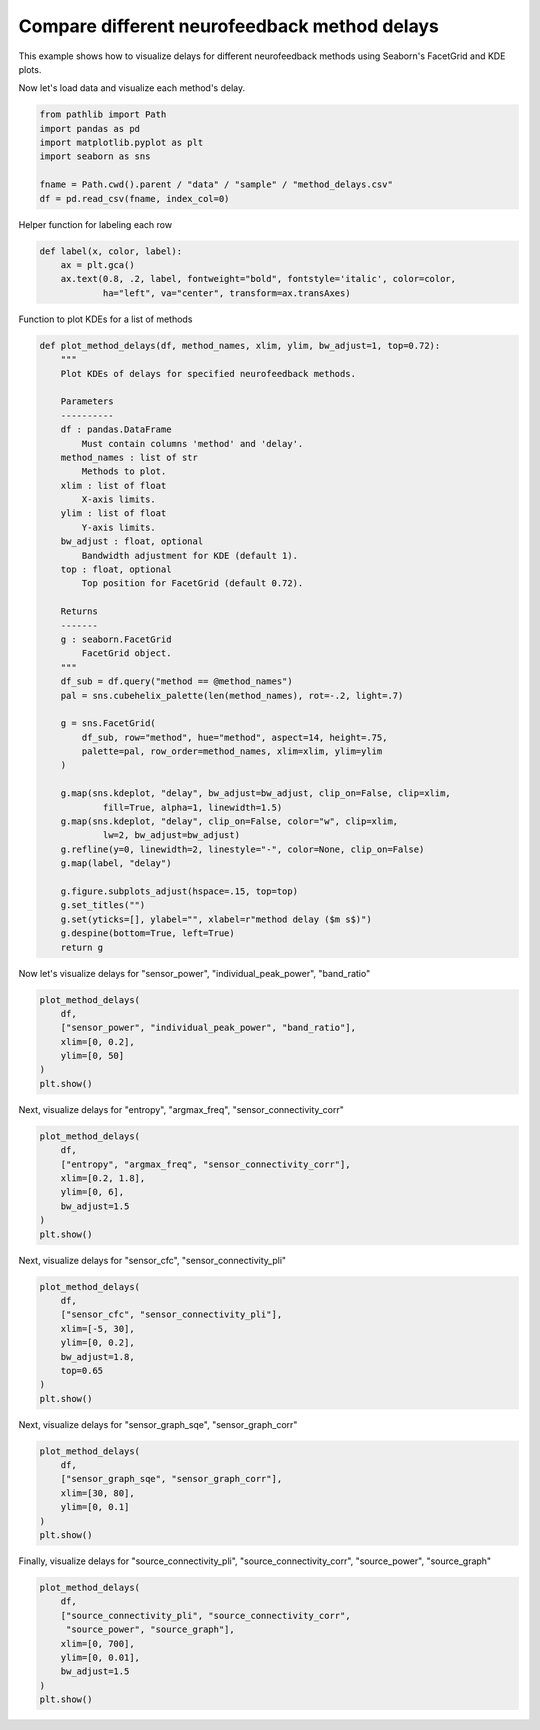 
.. DO NOT EDIT.
.. THIS FILE WAS AUTOMATICALLY GENERATED BY SPHINX-GALLERY.
.. TO MAKE CHANGES, EDIT THE SOURCE PYTHON FILE:
.. "auto_examples/plot_method_delays.py"
.. LINE NUMBERS ARE GIVEN BELOW.

.. only:: html

    .. note::
        :class: sphx-glr-download-link-note

        :ref:`Go to the end <sphx_glr_download_auto_examples_plot_method_delays.py>`
        to download the full example code.

.. rst-class:: sphx-glr-example-title

.. _sphx_glr_auto_examples_plot_method_delays.py:


Compare different neurofeedback method delays
===================================================

This example shows how to visualize delays for different neurofeedback
methods using Seaborn's FacetGrid and KDE plots.

.. GENERATED FROM PYTHON SOURCE LINES 10-11

Now let's load data and visualize each method's delay.

.. GENERATED FROM PYTHON SOURCE LINES 11-19

.. code-block:: Python

    from pathlib import Path
    import pandas as pd
    import matplotlib.pyplot as plt
    import seaborn as sns

    fname = Path.cwd().parent / "data" / "sample" / "method_delays.csv"
    df = pd.read_csv(fname, index_col=0)








.. GENERATED FROM PYTHON SOURCE LINES 20-21

Helper function for labeling each row

.. GENERATED FROM PYTHON SOURCE LINES 21-26

.. code-block:: Python

    def label(x, color, label):
        ax = plt.gca()
        ax.text(0.8, .2, label, fontweight="bold", fontstyle='italic', color=color,
                ha="left", va="center", transform=ax.transAxes)








.. GENERATED FROM PYTHON SOURCE LINES 27-28

Function to plot KDEs for a list of methods

.. GENERATED FROM PYTHON SOURCE LINES 28-73

.. code-block:: Python

    def plot_method_delays(df, method_names, xlim, ylim, bw_adjust=1, top=0.72):
        """
        Plot KDEs of delays for specified neurofeedback methods.

        Parameters
        ----------
        df : pandas.DataFrame
            Must contain columns 'method' and 'delay'.
        method_names : list of str
            Methods to plot.
        xlim : list of float
            X-axis limits.
        ylim : list of float
            Y-axis limits.
        bw_adjust : float, optional
            Bandwidth adjustment for KDE (default 1).
        top : float, optional
            Top position for FacetGrid (default 0.72).

        Returns
        -------
        g : seaborn.FacetGrid
            FacetGrid object.
        """
        df_sub = df.query("method == @method_names")
        pal = sns.cubehelix_palette(len(method_names), rot=-.2, light=.7)

        g = sns.FacetGrid(
            df_sub, row="method", hue="method", aspect=14, height=.75,
            palette=pal, row_order=method_names, xlim=xlim, ylim=ylim
        )

        g.map(sns.kdeplot, "delay", bw_adjust=bw_adjust, clip_on=False, clip=xlim,
                fill=True, alpha=1, linewidth=1.5)
        g.map(sns.kdeplot, "delay", clip_on=False, color="w", clip=xlim,
                lw=2, bw_adjust=bw_adjust)
        g.refline(y=0, linewidth=2, linestyle="-", color=None, clip_on=False)
        g.map(label, "delay")

        g.figure.subplots_adjust(hspace=.15, top=top)
        g.set_titles("")
        g.set(yticks=[], ylabel="", xlabel=r"method delay ($m s$)")
        g.despine(bottom=True, left=True)
        return g








.. GENERATED FROM PYTHON SOURCE LINES 74-75

Now let's visualize delays for "sensor_power", "individual_peak_power", "band_ratio"

.. GENERATED FROM PYTHON SOURCE LINES 75-83

.. code-block:: Python

    plot_method_delays(
        df,
        ["sensor_power", "individual_peak_power", "band_ratio"],
        xlim=[0, 0.2],
        ylim=[0, 50]
    )
    plt.show()




.. image-sg:: /auto_examples/images/sphx_glr_plot_method_delays_001.png
   :alt: plot method delays
   :srcset: /auto_examples/images/sphx_glr_plot_method_delays_001.png
   :class: sphx-glr-single-img





.. GENERATED FROM PYTHON SOURCE LINES 84-85

Next, visualize delays for "entropy", "argmax_freq", "sensor_connectivity_corr"

.. GENERATED FROM PYTHON SOURCE LINES 85-94

.. code-block:: Python

    plot_method_delays(
        df,
        ["entropy", "argmax_freq", "sensor_connectivity_corr"],
        xlim=[0.2, 1.8],
        ylim=[0, 6],
        bw_adjust=1.5
    )
    plt.show()




.. image-sg:: /auto_examples/images/sphx_glr_plot_method_delays_002.png
   :alt: plot method delays
   :srcset: /auto_examples/images/sphx_glr_plot_method_delays_002.png
   :class: sphx-glr-single-img





.. GENERATED FROM PYTHON SOURCE LINES 95-96

Next, visualize delays for "sensor_cfc", "sensor_connectivity_pli"

.. GENERATED FROM PYTHON SOURCE LINES 96-106

.. code-block:: Python

    plot_method_delays(
        df,
        ["sensor_cfc", "sensor_connectivity_pli"],
        xlim=[-5, 30],
        ylim=[0, 0.2],
        bw_adjust=1.8,
        top=0.65
    )
    plt.show()




.. image-sg:: /auto_examples/images/sphx_glr_plot_method_delays_003.png
   :alt: plot method delays
   :srcset: /auto_examples/images/sphx_glr_plot_method_delays_003.png
   :class: sphx-glr-single-img


.. rst-class:: sphx-glr-script-out

 .. code-block:: none

    /Users/payamsadeghishabestari/ANT/venv/lib/python3.10/site-packages/seaborn/axisgrid.py:123: UserWarning: Tight layout not applied. tight_layout cannot make Axes height small enough to accommodate all Axes decorations.
      self._figure.tight_layout(*args, **kwargs)
    /Users/payamsadeghishabestari/ANT/venv/lib/python3.10/site-packages/seaborn/axisgrid.py:123: UserWarning: Tight layout not applied. tight_layout cannot make Axes height small enough to accommodate all Axes decorations.
      self._figure.tight_layout(*args, **kwargs)
    /Users/payamsadeghishabestari/ANT/venv/lib/python3.10/site-packages/seaborn/axisgrid.py:123: UserWarning: Tight layout not applied. tight_layout cannot make Axes height small enough to accommodate all Axes decorations.
      self._figure.tight_layout(*args, **kwargs)
    /Users/payamsadeghishabestari/ANT/venv/lib/python3.10/site-packages/seaborn/axisgrid.py:123: UserWarning: Tight layout not applied. tight_layout cannot make Axes height small enough to accommodate all Axes decorations.
      self._figure.tight_layout(*args, **kwargs)




.. GENERATED FROM PYTHON SOURCE LINES 107-108

Next, visualize delays for "sensor_graph_sqe", "sensor_graph_corr"

.. GENERATED FROM PYTHON SOURCE LINES 108-116

.. code-block:: Python

    plot_method_delays(
        df,
        ["sensor_graph_sqe", "sensor_graph_corr"],
        xlim=[30, 80],
        ylim=[0, 0.1]
    )
    plt.show()




.. image-sg:: /auto_examples/images/sphx_glr_plot_method_delays_004.png
   :alt: plot method delays
   :srcset: /auto_examples/images/sphx_glr_plot_method_delays_004.png
   :class: sphx-glr-single-img





.. GENERATED FROM PYTHON SOURCE LINES 117-118

Finally, visualize delays for "source_connectivity_pli", "source_connectivity_corr", "source_power", "source_graph"

.. GENERATED FROM PYTHON SOURCE LINES 118-126

.. code-block:: Python

    plot_method_delays(
        df,
        ["source_connectivity_pli", "source_connectivity_corr",
         "source_power", "source_graph"],
        xlim=[0, 700],
        ylim=[0, 0.01],
        bw_adjust=1.5
    )
    plt.show()


.. image-sg:: /auto_examples/images/sphx_glr_plot_method_delays_005.png
   :alt: plot method delays
   :srcset: /auto_examples/images/sphx_glr_plot_method_delays_005.png
   :class: sphx-glr-single-img






.. rst-class:: sphx-glr-timing

   **Total running time of the script:** (0 minutes 1.094 seconds)


.. _sphx_glr_download_auto_examples_plot_method_delays.py:

.. only:: html

  .. container:: sphx-glr-footer sphx-glr-footer-example

    .. container:: sphx-glr-download sphx-glr-download-jupyter

      :download:`Download Jupyter notebook: plot_method_delays.ipynb <plot_method_delays.ipynb>`

    .. container:: sphx-glr-download sphx-glr-download-python

      :download:`Download Python source code: plot_method_delays.py <plot_method_delays.py>`

    .. container:: sphx-glr-download sphx-glr-download-zip

      :download:`Download zipped: plot_method_delays.zip <plot_method_delays.zip>`


.. only:: html

 .. rst-class:: sphx-glr-signature

    `Gallery generated by Sphinx-Gallery <https://sphinx-gallery.github.io>`_
